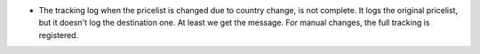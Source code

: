 * The tracking log when the pricelist is changed due to country change, is not complete.
  It logs the original pricelist, but it doesn't log the destination one. At least we
  get the message. For manual changes, the full tracking is registered.
